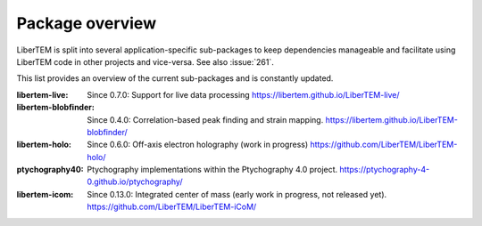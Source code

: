 .. _packages:

Package overview
================

LiberTEM is split into several application-specific sub-packages
to keep dependencies manageable and facilitate using LiberTEM code in other
projects and vice-versa. See also :issue:`261`.

This list provides an overview of the current sub-packages and is constantly updated.

:libertem-live:
    Since 0.7.0: Support for live data processing
    https://libertem.github.io/LiberTEM-live/

:libertem-blobfinder:
    Since 0.4.0: Correlation-based peak finding and strain mapping.
    https://libertem.github.io/LiberTEM-blobfinder/

:libertem-holo:
    Since 0.6.0: Off-axis electron holography (work in progress)
    https://github.com/LiberTEM/LiberTEM-holo/

:ptychography40:
    Ptychography implementations within the Ptychography 4.0 project.
    https://ptychography-4-0.github.io/ptychography/

:libertem-icom:
    Since 0.13.0: Integrated center of mass (early work in progress, not
    released yet). https://github.com/LiberTEM/LiberTEM-iCoM/
